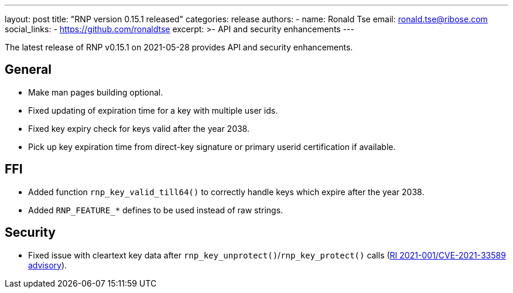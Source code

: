 ---
layout: post
title: "RNP version 0.15.1 released"
categories: release
authors:
  - name: Ronald Tse
    email: ronald.tse@ribose.com
    social_links:
      - https://github.com/ronaldtse
excerpt: >-
  API and security enhancements
---

The latest release of RNP v0.15.1 on 2021-05-28 provides API and security enhancements.


== General

* Make man pages building optional.
* Fixed updating of expiration time for a key with multiple user ids.
* Fixed key expiry check for keys valid after the year 2038.
* Pick up key expiration time from direct-key signature or primary userid certification if available.

== FFI

* Added function `rnp_key_valid_till64()` to correctly handle keys which expire after the year 2038.
* Added `RNP_FEATURE_*` defines to be used instead of raw strings.

== Security

* Fixed issue with cleartext key data after `rnp_key_unprotect()`/`rnp_key_protect()` calls
(link:/advisories/ri-2021-001[RI 2021-001/CVE-2021-33589 advisory]).

